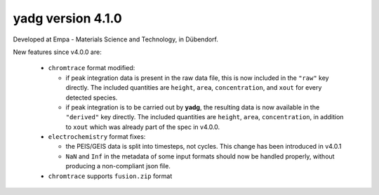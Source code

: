 **yadg** version 4.1.0
``````````````````````
.. image:: https://img.shields.io/static/v1?label=yadg&message=v4.0.1&color=blue&logo=github
    :target: https://github.com/PeterKraus/yadg/tree/4.0.1
.. image:: https://img.shields.io/static/v1?label=yadg&message=v4.0.1&color=blue&logo=pypi
    :target: https://pypi.org/project/yadg/4.0.1/
.. image:: https://img.shields.io/static/v1?label=release%20date&message=2022-02-14&color=red&logo=pypi

Developed at Empa - Materials Science and Technology, in Dübendorf. 

New features since v4.0.0 are:

  - ``chromtrace`` format modified:
    
    - if peak integration data is present in the raw data file, this is now included
      in the ``"raw"`` key directly. The included quantities are ``height``, ``area``,
      ``concentration``, and ``xout`` for every detected species.
    - if peak integration is to be carried out by **yadg**, the resulting data is now
      available in the ``"derived"`` key directly. The included quantities are 
      ``height``, ``area``, ``concentration``, in addition to ``xout`` which was
      already part of the spec in v4.0.0.
  
  - ``electrochemistry`` format fixes:

    - the PEIS/GEIS data is split into timesteps, not cycles. This change has been 
      introduced in v4.0.1
    - ``NaN`` and ``Inf`` in the metadata of some input formats should now be handled
      properly, without producing a non-compliant json file.
      
  - ``chromtrace`` supports ``fusion.zip`` format